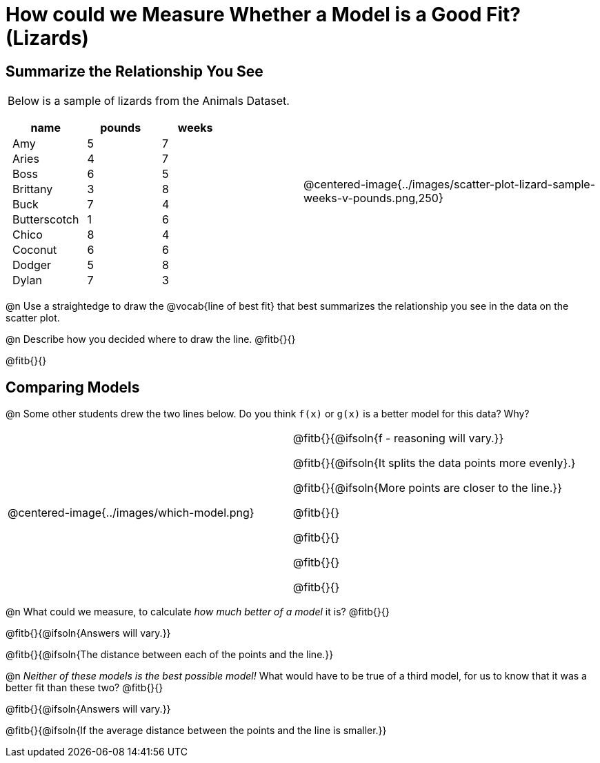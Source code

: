 = How could we Measure Whether a Model is a Good Fit? (Lizards)

++++
<style>
p.tableblock { margin: 0; }
.lizard td { padding: 0 5px !important; }
table .autonum::after { content: ')' !important; }
</style>
++++

== Summarize the Relationship You See

[cols="1a,1a", frame="none", grid="none", stripes="none"]
|===
|
Below is a sample of lizards from the Animals Dataset.

[.lizard, cols="1a,1a,1a", stripes="none", options="header"]
!===
!  name 		! pounds ! weeks
!  Amy 			!  5 	! 7
!  Aries 		!  4  	! 7
!  Boss 		!  6  	! 5
!  Brittany 	!  3  	! 8
!  Buck			!  7  	! 4
!  Butterscotch	!  1  	! 6
!  Chico 		!  8  	! 4
!  Coconut		!  6  	! 6
!  Dodger 		!  5  	! 8
!  Dylan 		!  7  	! 3
!===
| 

@centered-image{../images/scatter-plot-lizard-sample-weeks-v-pounds.png,250}
|===

@n Use a straightedge to draw the @vocab{line of best fit} that best summarizes the relationship you see in the data on the scatter plot.

@n Describe how you decided where to draw the line. @fitb{}{}

@fitb{}{}

== Comparing Models

@n Some other students drew the two lines below. Do you think `f(x)` or `g(x)` is a better model for this data? Why?

[cols="1a,1a", frame="none", grid="none", stripes="none"]
|===
| @centered-image{../images/which-model.png}
|


@fitb{}{@ifsoln{f - reasoning will vary.}}

@fitb{}{@ifsoln{It splits the data points more evenly}.}

@fitb{}{@ifsoln{More points are closer to the line.}}

@fitb{}{}

@fitb{}{}

@fitb{}{}

@fitb{}{}

|=== 

@n What could we measure, to calculate _how much better of a model_ it is? @fitb{}{}

@fitb{}{@ifsoln{Answers will vary.}}

@fitb{}{@ifsoln{The distance between each of the points and the line.}}


@n _Neither of these models is the best possible model!_ What would have to be true of a third model, for us to know that it was a better fit than these two? @fitb{}{}

@fitb{}{@ifsoln{Answers will vary.}}

@fitb{}{@ifsoln{If the average distance between the points and the line is smaller.}}
